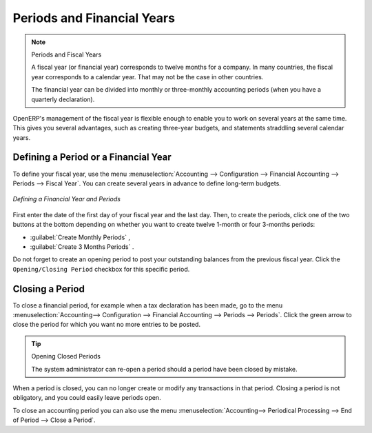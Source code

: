
Periods and Financial Years
===========================

.. note:: Periods and Fiscal Years

        A fiscal year (or financial year) corresponds to twelve months for a company.
        In many countries, the fiscal year corresponds to a calendar year. That may not be the case in other countries.

        The financial year can be divided into monthly or three-monthly accounting periods (when you have a quarterly declaration).

OpenERP's management of the fiscal year is flexible enough to enable you to work on several years at the same time. This gives you several advantages, such as creating three-year budgets, and statements straddling several calendar years.

.. index:: period
.. index:: fiscal year

.. _financialyear:

Defining a Period or a Financial Year
-------------------------------------

To define your fiscal year, use the menu :menuselection:`Accounting --> Configuration --> Financial Accounting --> Periods --> Fiscal Year`. You can create several years in advance to define long-term budgets.

.. figure::  images/account_period.png
   :scale: 75
   :align: center

   *Defining a Financial Year and Periods*

First enter the date of the first day of your fiscal year and the last day. Then, to create the periods, click one of the two buttons at the bottom depending on whether you want to create twelve 1-month or four 3-months periods:

*  :guilabel:`Create Monthly Periods` ,

*  :guilabel:`Create 3 Months Periods` .

Do not forget to create an opening period to post your outstanding balances from the previous fiscal year. Click the ``Opening/Closing Period`` checkbox for this specific period.

Closing a Period
----------------

To close a financial period, for example when a tax declaration has been made, go to the menu :menuselection:`Accounting--> Configuration --> Financial Accounting --> Periods --> Periods`. Click the green arrow to close the period for which you want no more entries to be posted.

.. tip:: Opening Closed Periods

    The system administrator can re-open a period should a period have been closed by mistake.

When a period is closed, you can no longer create or modify any transactions in that period. Closing a period is not obligatory, and you could easily leave periods open.

To close an accounting period you can also use the menu :menuselection:`Accounting--> Periodical Processing --> End of Period --> Close a Period`.

.. Copyright © Open Object Press. All rights reserved.

.. You may take electronic copy of this publication and distribute it if you don't
.. change the content. You can also print a copy to be read by yourself only.

.. We have contracts with different publishers in different countries to sell and
.. distribute paper or electronic based versions of this book (translated or not)
.. in bookstores. This helps to distribute and promote the OpenERP product. It
.. also helps us to create incentives to pay contributors and authors using author
.. rights of these sales.

.. Due to this, grants to translate, modify or sell this book are strictly
.. forbidden, unless Tiny SPRL (representing Open Object Press) gives you a
.. written authorisation for this.

.. Many of the designations used by manufacturers and suppliers to distinguish their
.. products are claimed as trademarks. Where those designations appear in this book,
.. and Open Object Press was aware of a trademark claim, the designations have been
.. printed in initial capitals.

.. While every precaution has been taken in the preparation of this book, the publisher
.. and the authors assume no responsibility for errors or omissions, or for damages
.. resulting from the use of the information contained herein.

.. Published by Open Object Press, Grand Rosière, Belgium
